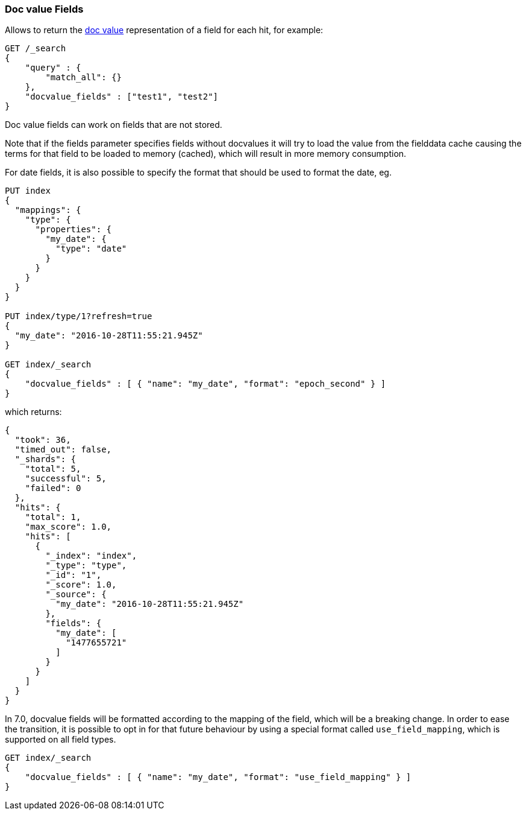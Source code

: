 [[search-request-docvalue-fields]]
=== Doc value Fields

Allows to return the <<doc-values,doc value>> representation of a field for each hit, for
example:

[source,js]
--------------------------------------------------
GET /_search
{
    "query" : {
        "match_all": {}
    },
    "docvalue_fields" : ["test1", "test2"]
}
--------------------------------------------------
// CONSOLE

Doc value fields can work on fields that are not stored.

Note that if the fields parameter specifies fields without docvalues it will try to load the value from the fielddata cache
causing the terms for that field to be loaded to memory (cached), which will result in more memory consumption.

For date fields, it is also possible to specify the format that should be used to format the date, eg.

[source,js]
--------------------------------------------------
PUT index 
{
  "mappings": {
    "type": {
      "properties": {
        "my_date": {
          "type": "date"
        }
      }
    }
  }
}

PUT index/type/1?refresh=true
{
  "my_date": "2016-10-28T11:55:21.945Z"
}

GET index/_search 
{
    "docvalue_fields" : [ { "name": "my_date", "format": "epoch_second" } ]
}
--------------------------------------------------
// CONSOLE

which returns:

[source,js]
--------------------------------------------------
{
  "took": 36,
  "timed_out": false,
  "_shards": {
    "total": 5,
    "successful": 5,
    "failed": 0
  },
  "hits": {
    "total": 1,
    "max_score": 1.0,
    "hits": [
      {
        "_index": "index",
        "_type": "type",
        "_id": "1",
        "_score": 1.0,
        "_source": {
          "my_date": "2016-10-28T11:55:21.945Z"
        },
        "fields": {
          "my_date": [
            "1477655721"
          ]
        }
      }
    ]
  }
}
--------------------------------------------------
// TESTRESPONSE[s/"took": 36,/"took": "$body.took",/]

In 7.0, docvalue fields will be formatted according to the mapping of the
field, which will be a breaking change. In order to ease the transition, it is
possible to opt in for that future behaviour by using a special format called
`use_field_mapping`, which is supported on all field types.

[source,js]
--------------------------------------------------
GET index/_search 
{
    "docvalue_fields" : [ { "name": "my_date", "format": "use_field_mapping" } ]
}
--------------------------------------------------
// TEST[continued]
